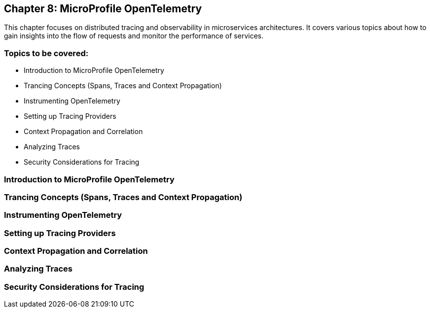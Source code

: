 == Chapter 8: MicroProfile OpenTelemetry
This chapter focuses on distributed tracing and observability in microservices architectures. 
It covers various topics about how to gain insights into the flow of requests and monitor the performance of services.

=== Topics to be covered:
- Introduction to MicroProfile OpenTelemetry
- Trancing Concepts (Spans, Traces and Context Propagation)
- Instrumenting OpenTelemetry
- Setting up Tracing Providers
- Context Propagation and Correlation
- Analyzing Traces
- Security Considerations for Tracing

=== Introduction to MicroProfile OpenTelemetry
=== Trancing Concepts (Spans, Traces and Context Propagation)
=== Instrumenting OpenTelemetry
=== Setting up Tracing Providers
=== Context Propagation and Correlation
=== Analyzing Traces
=== Security Considerations for Tracing
